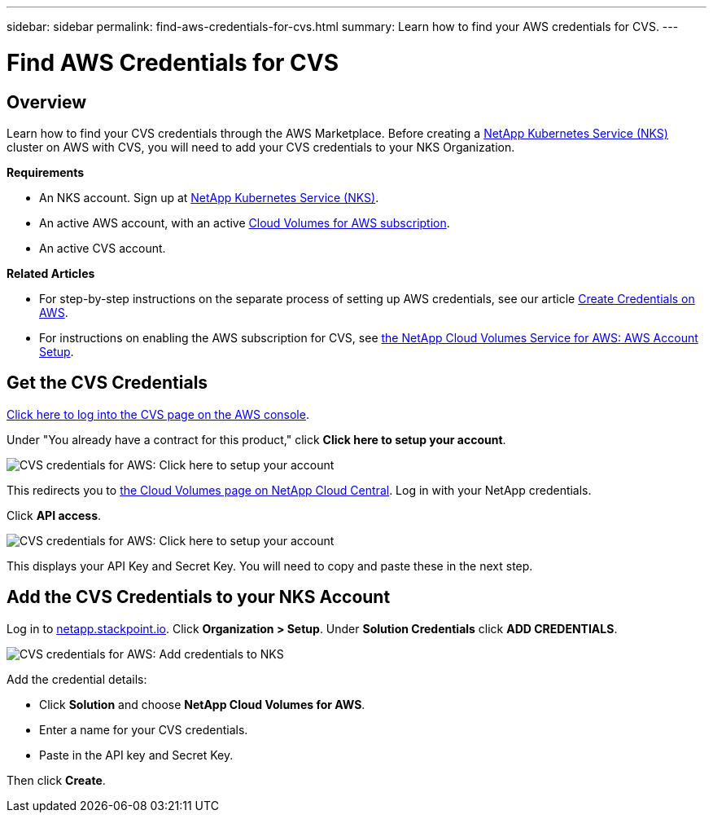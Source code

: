 ---
sidebar: sidebar
permalink: find-aws-credentials-for-cvs.html
summary: Learn how to find your AWS credentials for CVS.
---

= Find AWS Credentials for CVS

== Overview

Learn how to find your CVS credentials through the AWS Marketplace. Before creating a https://nks.netapp.io[NetApp Kubernetes Service (NKS)] cluster on AWS with CVS, you will need to add your CVS credentials to your NKS Organization.

**Requirements**

 * An NKS account. Sign up at https://nks.netapp.io[NetApp Kubernetes Service (NKS)].
 * An active AWS account, with an active https://aws.amazon.com/marketplace/pp/B07CRVLWTF[Cloud Volumes for AWS subscription].
 * An active CVS account.

**Related Articles**

* For step-by-step instructions on the separate process of setting up AWS credentials, see our article https://docs.netapp.com/us-en/kubernetes-service/create-auth-credentials-on-aws.html[Create Credentials on AWS].
* For instructions on enabling the AWS subscription for CVS, see https://docs.netapp.com/us-en/cloud_volumes/aws/media/cvs_aws_account_setup.pdf[the NetApp Cloud Volumes Service for AWS: AWS Account Setup].

== Get the CVS Credentials

https://aws.amazon.com/marketplace/saas/ordering?productId=5c5fb490-b6be-4fba-b720-190e0b8510ce&ref_=saas_pdp_header_continue[Click here to log into the CVS page on the AWS console].

Under "You already have a contract for this product," click **Click here to setup your account**.

image::assets/documentation/find-aws-credentials-for-cvs/click-here-to-setup.png?raw=true[CVS credentials for AWS: Click here to setup your account]

This redirects you to https://cds-aws-bundles.netapp.com[the Cloud Volumes page on NetApp Cloud Central]. Log in with your NetApp credentials.

Click **API access**.

image::assets/documentation/find-aws-credentials-for-cvs/api-access.png?raw=true[CVS credentials for AWS: Click here to setup your account]

This displays your API Key and Secret Key. You will need to copy and paste these in the next step.

== Add the CVS Credentials to your NKS Account

Log in to https://netapp.stackpoint.io[netapp.stackpoint.io]. Click **Organization > Setup**. Under **Solution Credentials** click **ADD CREDENTIALS**.

image::assets/documentation/find-aws-credentials-for-cvs/add-credentials-to-nks.png?raw=true[CVS credentials for AWS: Add credentials to NKS]

Add the credential details:

* Click **Solution** and choose **NetApp Cloud Volumes for AWS**.
* Enter a name for your CVS credentials.
* Paste in the API key and Secret Key.

Then click **Create**.
